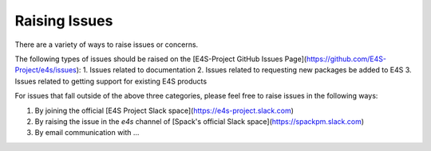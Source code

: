 Raising Issues
==============

There are a variety of ways to raise issues or concerns.

The following types of issues should be raised on the [E4S-Project GitHub Issues Page](https://github.com/E4S-Project/e4s/issues):
1. Issues related to documentation
2. Issues related to requesting new packages be added to E4S
3. Issues related to getting support for existing E4S products

For issues that fall outside of the above three categories, please feel free to raise issues in the following ways:

1. By joining the official [E4S Project Slack space](https://e4s-project.slack.com)
2. By raising the issue in the `e4s` channel of [Spack's official Slack space](https://spackpm.slack.com)
3. By email communication with ...